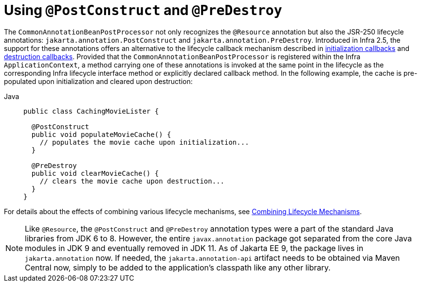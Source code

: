 [[beans-postconstruct-and-predestroy-annotations]]
= Using `@PostConstruct` and `@PreDestroy`

The `CommonAnnotationBeanPostProcessor` not only recognizes the `@Resource` annotation
but also the JSR-250 lifecycle annotations: `jakarta.annotation.PostConstruct` and
`jakarta.annotation.PreDestroy`. Introduced in Infra 2.5, the support for these
annotations offers an alternative to the lifecycle callback mechanism described in
xref:core/beans/factory-nature.adoc#beans-factory-lifecycle-initializingbean[initialization callbacks] and
xref:core/beans/factory-nature.adoc#beans-factory-lifecycle-disposablebean[destruction callbacks]. Provided that the
`CommonAnnotationBeanPostProcessor` is registered within the Infra `ApplicationContext`,
a method carrying one of these annotations is invoked at the same point in the lifecycle
as the corresponding Infra lifecycle interface method or explicitly declared callback
method. In the following example, the cache is pre-populated upon initialization and
cleared upon destruction:

[tabs]
======
Java::
+
[source,java,indent=0,subs="verbatim,quotes",role="primary"]
----
public class CachingMovieLister {

  @PostConstruct
  public void populateMovieCache() {
    // populates the movie cache upon initialization...
  }

  @PreDestroy
  public void clearMovieCache() {
    // clears the movie cache upon destruction...
  }
}
----

======

For details about the effects of combining various lifecycle mechanisms, see
xref:core/beans/factory-nature.adoc#beans-factory-lifecycle-combined-effects[Combining Lifecycle Mechanisms].

[NOTE]
====
Like `@Resource`, the `@PostConstruct` and `@PreDestroy` annotation types were a part
of the standard Java libraries from JDK 6 to 8. However, the entire `javax.annotation`
package got separated from the core Java modules in JDK 9 and eventually removed in
JDK 11. As of Jakarta EE 9, the package lives in `jakarta.annotation` now. If needed,
the `jakarta.annotation-api` artifact needs to be obtained via Maven Central now,
simply to be added to the application's classpath like any other library.
====




